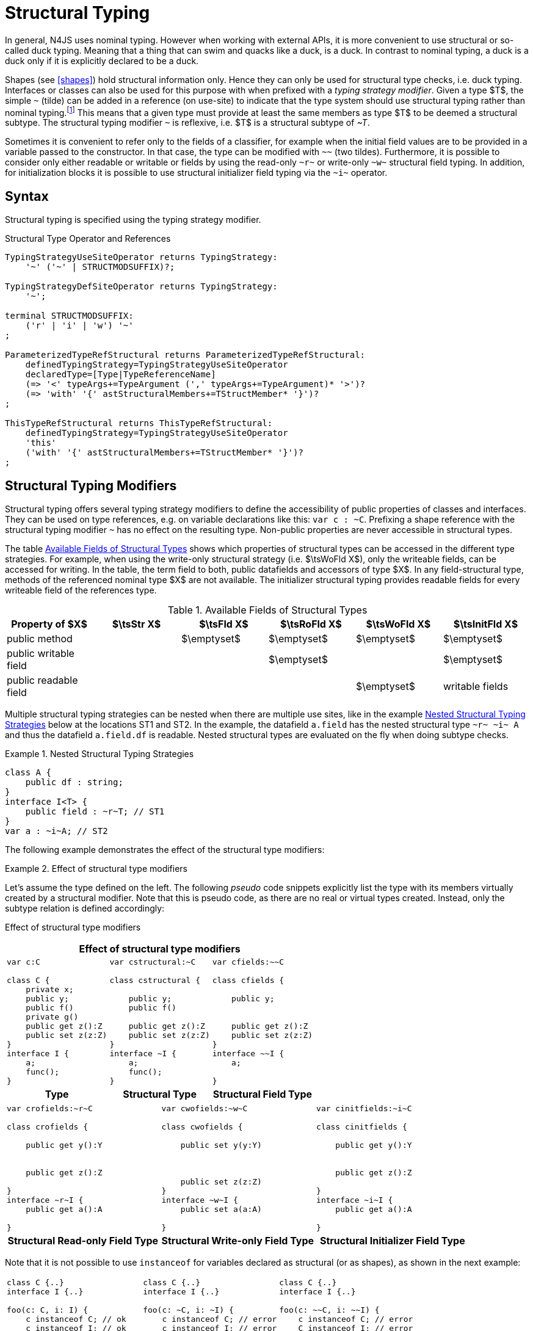 ////
Copyright (c) 2017 NumberFour AG.
All rights reserved. This program and the accompanying materials
are made available under the terms of the Eclipse Public License v1.0
which accompanies this distribution, and is available at
http://www.eclipse.org/legal/epl-v10.html

Contributors:
  NumberFour AG - Initial API and implementation
////

= Structural Typing


In general, N4JS uses nominal typing.
However when working with external APIs, it is more convenient to use structural or so-called duck typing.
Meaning that a thing that can swim and quacks like a duck, is a duck.
In contrast to nominal typing, a duck is a duck only if it is explicitly declared to be a duck.


[.language-n4js]
Shapes (see <<shapes>>) hold structural information only.
Hence they can only be used for structural type checks, i.e. duck typing.
Interfaces or classes can also be used for this purpose with when prefixed with a _typing strategy modifier_.
Given a type $T$, the simple ``pass:[~]`` (tilde) can be added in a reference (on use-site) to indicate that the type system should use structural typing
rather than nominal typing.footnote:[This kind of typing is used by TypeScript only. By defining a structural typed classifier or reference, it basically behaves as it would behave – without that modifier – in TypeScript.]
This means that a given type must provide at least the same members as type $T$ to be deemed a structural subtype.
The structural typing modifier ``pass:[~]`` is reflexive, i.e. $T$ is a structural subtype of _pass:[~T]_.


[.language-n4js]
Sometimes it is convenient to refer only to the fields of a classifier, for example when the initial field values are to be provided in a variable passed to the constructor.
In that case, the type can be modified with ``pass:[~~]`` (two tildes).
Furthermore, it is possible to consider only either readable or writable or fields by using the read-only ``pass:[~r~]`` or write-only ``pass:[~w~]`` structural field typing.
In addition, for initialization blocks it is possible to use structural initializer field typing via the ``pass:[~i~]`` operator.


[.language-n4js]
== Syntax

Structural typing is specified using the typing strategy modifier.

[[lst:Structural_Type_Operator_and_References]]
.Structural Type Operator and References
[source,xtext]
----
TypingStrategyUseSiteOperator returns TypingStrategy:
    '~' ('~' | STRUCTMODSUFFIX)?;

TypingStrategyDefSiteOperator returns TypingStrategy:
    '~';

terminal STRUCTMODSUFFIX:
    ('r' | 'i' | 'w') '~'
;

ParameterizedTypeRefStructural returns ParameterizedTypeRefStructural:
    definedTypingStrategy=TypingStrategyUseSiteOperator
    declaredType=[Type|TypeReferenceName]
    (=> '<' typeArgs+=TypeArgument (',' typeArgs+=TypeArgument)* '>')?
    (=> 'with' '{' astStructuralMembers+=TStructMember* '}')?
;

ThisTypeRefStructural returns ThisTypeRefStructural:
    definedTypingStrategy=TypingStrategyUseSiteOperator
    'this'
    ('with' '{' astStructuralMembers+=TStructMember* '}')?
;
----


[.language-n4js]
== Structural Typing Modifiers

Structural typing offers several typing strategy modifiers to define the accessibility of public properties of classes and interfaces.
They can be used on type references, e.g. on variable declarations like this: ``pass:[var c : ~C]``.
Prefixing a shape reference with the structural typing modifier ``pass:[~]`` has no effect on the resulting type.
Non-public properties are never accessible in structural types.

The table <<tab:available-fields-of-structural-types>> shows which properties of structural types can be accessed in the different type strategies.
For example, when using the write-only structural strategy (i.e. $\tsWoFld X$), only the writeable fields, can be accessed for writing.
In the table, the term field to both, public datafields and accessors of type $X$.
In any field-structural type, methods of the referenced nominal type $X$ are not available.
The initializer structural typing provides readable fields for every writeable field of the references type.

[[tab:available-fields-of-structural-types]]
.Available Fields of Structural Types
[cols="<,^,^,^,^,^"]
|===
|Property of $X$ |$\tsStr X$

|$\tsFld X$ |$\tsRoFld X$
|$\tsWoFld X$ |$\tsInitFld X$
|public method | |$\emptyset$ |$\emptyset$
|$\emptyset$ |$\emptyset$

|public writable field | | |$\emptyset$ |
|$\emptyset$

|public readable field | | | |$\emptyset$ |writable fields
|===

Multiple structural typing strategies can be nested when there are multiple use sites, like in the example <<ex:nested-structural-typing-strategies>> below at the locations ST1 and ST2.
In the example, the datafield `a.field` has the nested structural type `pass:[~r~ ~i~ A]` and thus the datafield `a.field.df` is readable.
Nested structural types are evaluated on the fly when doing subtype checks.

// todo{Not implemented yet. See GHOLD-12, subtask 2}


[[ex:nested-structural-typing-strategies]]
.Nested Structural Typing Strategies
[example]
--

[source,n4js]
----
class A {
    public df : string;
}
interface I<T> {
    public field : ~r~T; // ST1
}
var a : ~i~A; // ST2
----

--


The following example demonstrates the effect of the structural type modifiers:

.Effect of structural type modifiers
[example]
--
Let’s assume the type defined on the left.
The following _pseudo_ code snippets explicitly list the type with its members virtually created by a structural modifier.
Note that this is pseudo code, as there are no real or virtual types created.
Instead, only the subtype relation is defined accordingly:

Effect of structural type modifiers

[cols="1a,1a,1a"]
|===
3+^h|Effect of structural type modifiers
a|
[source,n4js]
----
var c:C

class C {
    private x;
    public y;
    public f()
    private g()
    public get z():Z
    public set z(z:Z)
}
interface I {
    a;
    func();
}
----

a|
[source,n4js]
----
var cstructural:~C

class cstructural {

    public y;
    public f()

    public get z():Z
    public set z(z:Z)
}
interface ~I {
    a;
    func();
}
----

|
[source,n4js]
----
var cfields:~~C

class cfields {

    public y;


    public get z():Z
    public set z(z:Z)
}
interface ~~I {
    a;

}
----
^h| Type ^h| Structural Type ^h| Structural Field Type

|===

[cols="1a,1a,1a"]
|===

|[source,n4js]
----
var crofields:~r~C

class crofields {

    public get y():Y


    public get z():Z

}
interface ~r~I {
    public get a():A

}
----

|[source,n4js]
----
var cwofields:~w~C

class cwofields {

    public set y(y:Y)



    public set z(z:Z)
}
interface ~w~I {
    public set a(a:A)

}
----

a|[source,n4js]
----

var cinitfields:~i~C

class cinitfields {

    public get y():Y


    public get z():Z

}
interface ~i~I {
    public get a():A

}
----

^h| Structural Read-only Field Type ^h| Structural Write-only Field Type ^h| Structural Initializer Field Type

|===


Note that it is not possible to use `instanceof` for variables declared as structural (or as shapes), as shown in the next example:

[cols="1a,1a,1a"]
|===
a|
[source,n4js]
----
class C {..}
interface I {..}

foo(c: C, i: I) {
    c instanceof C; // ok
    c instanceof I; // ok
}
----

|
[source,n4js]
----
class C {..}
interface I {..}

foo(c: ~C, i: ~I) {
    c instanceof C; // error
    c instanceof I; // error
}
----

|
[source,n4js]
----
class C {..}
interface I {..}

foo(c: ~~C, i: ~~I) {
    c instanceof C; // error
    C instanceof I; // error
}
----

^h| Type ^h| Structural Type ^h| Structural Field Type
|===

--

.Nominal and structural typing spec attributes
[req,id=IDE-78701,version=1]
--
Within this spec, we define the following attributes of a type reference $T$:

* If a type is referenced with the structural type modifier ``pass:[~]`` , the property $T.refStructural$ is true.
* If a type is referenced with the structural field type modifier ``pass:[~~]``, the property $T.refStructuralField$ is true.
* If a type is referenced with the structural read-only field type modifier ``pass:[~r~]``, the property $T.refStructuralReadOnlyField$ is true.
* If a type is referenced with the structural write-only field type modifier ``pass:[~w~]``, then the property $T.refStructuralWriteOnlyField$ is true.
* If a type is referenced with the structural initializer field type modifier ``pass:[~i~]``, then the property $T.refStructuralInitField$ is true.

* We use $T.isStructural$ to simply refer any structural typing, i.e.+
$T.isStructural = T.refStructural \lor T.refStructuralField \lor $T.refStructuralReadOnlyField \lor T.refStructuralWriteOnlyField || T.refStructuralInitField || T.defStructural$

* We use $T.isNominal$ as the opposite of $T.isStructural$, i.e. +
$T.isNominal = \lnot T.isStructural$

We call the following:

* $T$ the (nominal) type T,
* $\tsStr T$ the structural version of $T$,
* $\tsFld T$ the structural field version of $T$,
* $\tsRoFld T$ the structural read-only field,
* $\tsWoFld T$ the structural write-only field and
* $\tsInitFld T$ the structural initializer field version of $T$.

--

.Structural Typing Modifiers
[req,id=IDE-76,version=1]
--
1.  The structural version of a type is a supertype of the nominal type: +
$T \subtype : \tsStr T$
2.  The structural field version of a type is a supertype of the structural type: +
$\tsStr T \subtype : \tsFld T$
3.  The structural read-only field version of a type is a supertype of the structural field type: +
$\tsFld T \subtype : \tsRoFld T$
4.  The structural write-only field version of a type is a supertype of the structural field type: +
$\tsFld T \subtype : \tsWoFld T$
5.  The structural (field) version of a type cannot be used on the right hand side of the `instanceof` operator:
+
[%hardbreaks]
$\spc x\ \lstnfjs{instanceof}\ E \Rightarrow \tee E: T $
$\spc \hspace{3em}\Rightarrow \lnot (T.refStructural $
$\spc \hspace{6em}\lor T.refStructuralField $
$\spc \hspace{6em}\lor T.refStructuralReadOnlyField $
$\spc \hspace{6em}\lor T.refStructuralWriteOnlyField $
$\spc \hspace{6em}\lor T.refStructuralInitField) $

That is, the following code will always issue an error: ``pass:[x instanceof ~T]``.

6. A type $X$ is a subtype of a structural version of a type $\tsStr T$, if it contains all public, non-static members of the type $T$:
+
[%hardbreaks]
$\forall m \in T.members, m.owner \notin \types{N4Object}, m.acc=\lenum{public}, \neg m.static, m \neq T.ctor: $
$\hspace{1em} \exists m' \in X.members: $
$\hspace{2em} m'.acc=\lenum{public} \land \neg m'.static \land m'.name=m.name $
$\infer{\lspc \tee X \subtype \tee \tsStr T \lspc}{\hspace{2em} \land \tee m' \subtype \tee m } $

7.  A type $X$ is a subtype of a structural field version of a type $\tsFld T$, if it contains all public, non-static fields of the type $T$. 
Special cases regarding optional fields are described in <<optional-fields, Optional Fields>>.
+
[%hardbreaks]
$ \forall m \in T.fields, m.owner \not\in \types{N4Object}, m.acc=\lenum{public}, \neg m.static$
$ \hspace{1em} \lor\ \exists m' \in X.fields:$
$ \hspace{3em} m'.acc=\lenum{public} \land \neg m'.static \land m'.name=m.name$
$ \hspace{3em} \land \tee m': T_m \land \tee m: T_{m'} \land T_m=T_{m'}}$
$    \infer{\lspc \tee X \subtype \tsFld T  \lspc }{\hspace{3em} \land m'.assignability\geq m.assignability}$

8.  A type $X$ is a subtype of a structural read-only field version of a type $\tsRoFld T$, if it contains all public and non-static readable fields of the type $T$.
Special cases regarding optional fields are described in <<optional-fields, Optional Fields>>.
+
[%hardbreaks]
$\forall m \in T.fields \cup T.getters, m.owner \not\in \types{N4Object}, m.acc=\lenum{public}, \neg m.static$
$\hspace{1em} \lor\ \exists m' \in X.fields \cup X.getters:$
$\hspace{3em} m'.acc=\lenum{public} \land \neg m'.static \land m'.name=m.name$
$\hspace{3em} \land \tee m': T_m \land \tee m: T_{m'} \land T_m=T_{m'}$
$    \infer{\lspc \tee X \subtype \tsRoFld T \lspc}{\hspace{3em} \land m'.assignability\geq m.assignability}$

9.  A type $X$ is a subtype of a structural write-only field version of a type $\tsWoFld T$, if it contains all public and non-static writable fields of the type $T$. Special cases regarding optional fields are described in <<optional-fields, Optional Fields>>.
+
[%hardbreaks]
$    \forall m \in T.fields \cup T.setters, m.owner \not\in \types{N4Object}, m.acc=\lenum{public}, \neg m.static, \neg m.final$
$    \hspace{1em} \lor\ \exists m' \in X.fields \cup X.setters:$
$    \hspace{3em} m'.acc=\lenum{public} \land \neg m'.static \land m'.name=m.name $
$    \hspace{3em} \land \tee m': T_m \land \tee m: T_{m'} \land T_m=T_{m'}$
$       \infer{\lspc \tee X \subtype \tsWoFld T \lspc}{\hspace{3em} \land m'.assignability\geq m.assignability}$

10. A type $X$ is a subtype of a structural field version of a type $\tsFld{this}$, if it contains all public, non-static fields,
either defined via data fields or field get accessors, of the inferred type of `this`.
Special cases regarding optional fields are described in <<optional-fields, Optional Fields>>.
+
[%hardbreaks]
$    \tee this:  T $
$    \forall m \in T.fields \cup T.setters, m.owner \not\in \types{N4Object}, m.acc=\lenum{public}, \neg m.static$
$    \lor m.expr \neq \NULL$
$    \hspace{1em} \lor\ \exists m' \in X.fields \cup X.getters:$
$    \hspace{3em} m'.acc=\lenum{public} \land \neg m'.static \land m'.name=m.name$
$    \infer{\lspc \tee X \subtype \tsFld this \lspc}{\hspace{3em} \land \tee m' \subtype{m} \land m'.assignability \geq m.assignability} $

11. A structural field type $\tsFld T$ is a subtype of a structural type $\tsStr X$, if $\tsStr X$ only contains fields (except methods inherited from `Object`) and if $\tsFld T \subtype \tsFld X$.
+
[math]
++++
\infer{\tee \tsFld T \subtype \tsStr X}
    {X.methods \setminus \lstnfjs{Object}.methods = \emptyset \land \tee \tsFld T \subtype \tsFld X}
++++

12. Structural typing modifiers cannot be used for declaring supertypes of classes or interfaces.
That is to say that structural types cannot be used after `extends`, `implements` or `with` in type declarations.

--

Note that all members of `N4Object` are excluded.
This implies that reflective features (cf. <<_reflection-meta-information>> ) are not available in the context of structural typing.
The `instanceof` operator is still working as described in <<_relational-expression>>, in that it can be used to check the type of an instance.

If a type $X$ is a (nominal) subtype of T, it is, of course, also a subtype of $\tsStr T$:

[math]
++++
\infer{\tee X \subtype \tee \tsStr T}{\tee X \subtype \tee T}
++++

This is only a shortcut for the type inference defined above.

.Shapes and Structural Type Modifier Precedence
[req,id=IDE-77,version=1]
--
If a type is structurally typed both as a shape and by structural type modifiers, the rules for
structural type modifiers (<<Req-IDE-76>>) are applied.


.Structural Typing Modifiers
[example]
====

The following example demonstrates the effect of the structural (field) modifier, used in this case for function parameters.

[source,n4js]
----
interface I { public x: number; public foo()};
class C { public x: number; public foo() {}};

function n(p: I) {}
function f(p: ~I) {}
function g(p: ~~I) {}

n(new C());     // error: nominal typing, C does not implement I
f(new C());     // ok: C is a (structural) subtype of ~I
f({x:10});      // error, the object literal does not provide function foo()
g({x:10});      // ok: object literal provides all fields of I
----

====

.Structural types variable and `instanceof` operator
[example]
====
It is possible to use a variable typed with a structural version of a type on the left hand side of the `instanceof` operator, as demonstrated in this example:

[source,n4js]
----
class C {
    public x;
    public betterX() { return this.x||1;}
}

function f(p: ~~C) {
    if (p instanceof C) {
        console.log((p as C).betterX);
    } else {
        console.log(p.x||1);
    }
}
----

====

The following table describes the member availability of `X` in various
typing scenarios. Such as `pass:[~~X]`, `pass:[~r~X]`, `pass:[~w~X]`,  `pass:[~i~X]`.

// TODO check values in below table (m0 / ps)

[.language-n4js]
.Member Availability in various Typing Scenarios
[cols="<2m,^,^,^,^"]
|===
h|Member of type __X__ | ``pass:[~~X]`` |``pass:[~r~X]`` |``pass:[~w~X]`` |``pass:[~i~X]``

| private m0; | -- | -- | -- | --
| public set m1(m) { } |write | -- | write |read

| public get m2() {...}|read |read | -- |

| public m3; |read/write |read |write |read

| public m4 = 'init.m4';|read/write |read |write |read __?__

| public m5: any?;|read__?__/write |read__?__ |write
|read$?$

| @Final public m6 = 'init.m6';|read |read | |

| @Final public m7;|read |read | |read

| public get m8() {...} .2+.^| read/write .2+.^| read .2+.^| write .2+.^| read

| public set m8(m) { } | | | |
|===

--

[.language-n4js]
== Structural Read-only, Write-only and Initializer Field Typing [[structural-readWriteInit-field-typing]]


Structural read-only, write-only and initializer field typings are extensions of structural field typing.
Everything that is defined for the field structural typing must comply with these extension field typings.
For the read-only type, readable fields (mutable and `@Final` ones) and setters are considered, for the write-only type; only the setters and mutable fields are considered.
Due to the hybrid nature of the initializer type it can act two different ways.
To be more precise, a type $X$ (structural initializer field type) is a supertype of $Y$ (structural initializer field type) if for each public, non-static, non-optional writable field (mutable data field of setter) of $X$, there is a corresponding, public, non-static readable field of $Y$.
All public member fields with `@Final` annotation are considered to be mandatory in the initializer field typing  `@Spec` constructors.
The already-initialized `@Final` fields can be either omitted from, or can be re-initialized via, an initializer field typing `@Spec` style constructor.

.Subtype relationship between structural field typing
[example]
====

[source,n4js]
----
class A1 {
    public s: string;
}

class A2 {
    public set s(s: string) { }
    public get s(): string { return null; }
}

class A3 {
    @Final public s: string = null;
}

class A4 {
    public get s(): string { return null; }
}

class A5 {
    public set s(s: string) { }
}
----

<<<
// Page break before large matrix

[.small]
[cols="19"]
|===
|  | A1 | pass:[~A1] | pass:[~~A1] | pass:[~r~A1] | pass:[~r~A2] | pass:[~r~A3] | pass:[~r~A4] | pass:[~r~A5] | pass:[~w~A1]
| pass:[~w~A2] | pass:[~w~A3] | pass:[~w~A4] | pass:[~w~A5] | pass:[~i~A1] | pass:[~i~A2]  | pass:[~i~A3] | pass:[~r~A4] | pass:[~r~A5]

| A1          |✓ |✓ |✓ |✓ |✓ |✓ |✓ |✓ |✓ |✓ |✓ |✓ |✓ |✓ |✓ |✓ |✓ |✓
| pass:[~A1]  |  |✓ |✓ |✓ |✓ |✓ |✓ |✓ |✓ |✓ |✓ |✓ |✓ |✓ |✓ |✓ |✓ |✓
| pass:[~~A1] |  |✓ |✓ |✓ |✓ |✓ |✓ |✓ |✓ |✓ |✓ |✓ |✓ |✓ |✓ |✓ |✓ |✓
| pass:[~r~A1]|  |  |  |✓ |✓ |✓ |✓ |✓ |  |  |✓ |✓ |  |✓ |✓ |✓ |✓ |✓
| pass:[~r~A2]|  |  |  |✓ |✓ |✓ |✓ |✓ |  |  |✓ |✓ |  |✓ |✓ |✓ |✓ |✓
| pass:[~r~A3]|  |  |  |✓ |✓ |✓ |✓ |✓ |  |  |✓ |✓ |  |✓ |✓ |✓ |✓ |✓
| pass:[~r~A4]|  |  |  |✓ |✓ |✓ |✓ |✓ |  |  |✓ |✓ |  |✓ |✓ |✓ |✓ |✓
| pass:[~r~A5]|  |  |  |  |  |  |  |✓ |  |  |✓ |✓ |  |  |  |✓ |✓ |
| pass:[~w~A1]|  |  |  |  |  |  |  |✓ |✓ |✓ |✓ |✓ |✓ |  |  |✓ |✓ |
| pass:[~w~A2]|  |  |  |  |  |  |  |✓ |✓ |✓ |✓ |✓ |✓ |  |  |✓ |✓ |
| pass:[~w~A3]|  |  |  |  |  |  |  |✓ |  |  |✓ |✓ |  |  |  |✓ |✓ |
| pass:[~w~A4]|  |  |  |  |  |  |  |✓ |  |  |✓ |✓ |  |  |  |✓ |✓ |
| pass:[~w~A5]|  |  |  |  |  |  |  |✓ |✓ |✓ |✓ |✓ |✓ |  |  |✓ |✓ |
| pass:[~i~A1]|  |  |  |✓ |✓ |✓ |✓ |✓ |  |  |✓ |✓ |  |✓ |✓ |✓ |✓ |✓
| pass:[~i~A2]|  |  |  |✓ |✓ |✓ |✓ |✓ |  |  |✓ |✓ |  |✓ |✓ |✓ |✓ |✓
| pass:[~i~A3]|  |  |  |✓ |✓ |✓ |✓ |✓ |  |  |✓ |✓ |  |✓ |✓ |✓ |✓ |✓
| pass:[~r~A4]|  |  |  |✓ |✓ |✓ |✓ |✓ |  |  |✓ |✓ |  |✓ |✓ |✓ |✓ |✓
| pass:[~r~A5]|  |  |  |  |  |  |  |✓ |  |  |✓ |✓ |  |  |  |✓ |✓ |
|===

====

[.language-n4js]
== Public Setter Annotated With `ProvidesInitializer`

Public setters with `ProvidesInitializer` annotation can declare optional fields implemented by means of field accessors instead of data fields.
Data fields with an initializer are treated as optional in the initializer field type.

It is important to note that it is valid to use the `ProvidesInitializer` annotation for setters in `n4js` files and not only definition files.

.Setters with `@ProvidesInitializer` treated as optional
[example]
--

[source,n4js]
----
class C {
    private _y: int = 1;

    public get y() { return this._y; }
    @ProvidesInitializer
    public set y(v: int) { this._y = v; }

    public constructor(@Spec spec: ~i~this) { }
}

console.log(new C({}).y); // 1
console.log(new C({y: 42}).y); //24
----

--

[.language-n4js]
== Structural Types With Optional Fields

Public optional fields become a member of the structural (field) type as well.
To ensure the overall type safety, the semantics of optionality (e.g. on or off) depends on the context in which the optional fields are currently being used (See <<optional-fields, Optional Fields>>).

[.language-n4js]
== Structural Types With Access Modifier

The access modifier of the subtype have to provide equal or higher visibility.

.Access modifier in structural typing
[example]
--


[source,n4js]
----
class C {
    public s: number;
}
class D {
    project s: number;
}
function f(c: ~C) {}
f(new D()); // error: D is no (structural) subtype of ~C, as visibility of s in D is lower
function g(d: ~D) {}
g(new C()); // ok: C is a (structural) subtype of ~D, as visibility of s in C is greater-than-or-equal to s in D
----

--

[.language-n4js]
== Structural Types With Additional Members

It is possible to add additional members when structurally referencing a declared type.


=== Syntax

[source,xtext]
----
TStructMember:
    TStructGetter | TStructGetterES4 | TStructSetter | TStructMethod | TStructMethodES4 | TStructField;

TStructMethod:
    =>
    ({TStructMethod} ('<' typeVars+=TypeVariable (',' typeVars+=TypeVariable)* '>')?
    returnTypeRef=TypeRef name=TypesIdentifier '(')
        (fpars+=TAnonymousFormalParameter (',' fpars+=TAnonymousFormalParameter)*)? ')'
    ';'?;

TStructMethodES4 returns TStructMethod:
    =>
    ({TStructMethod} ('<' typeVars+=TypeVariable (',' typeVars+=TypeVariable)* '>')?
        name=TypesIdentifier '(')
        (fpars+=TAnonymousFormalParameter (',' fpars+=TAnonymousFormalParameter)*)? ')'
        (':' returnTypeRef=TypeRef)?
    ';'?;

TStructField:
    (
        typeRef=TypeRef name=TypesIdentifier
        | name=TypesIdentifier (':' typeRef=TypeRef)?
    )
    ';';

TStructGetter:
    => ({TStructGetter}
    declaredTypeRef=TypeRef
    'get'
    name=TypesIdentifier)
    '(' ')' ';'?;

TStructGetterES4 returns TStructGetter:
    => ({TStructGetter}
    'get'
    name=TypesIdentifier)
    '(' ')' (':' declaredTypeRef=TypeRef)? ';'?;

TStructSetter:
    => ({TStructSetter}
    'set'
    name=TypesIdentifier)
    '(' fpar=TAnonymousFormalParameter ')' ';'?;

TAnonymousFormalParameter:
    typeRef=TypeRef variadic?='...'? name=TIdentifier?
    | variadic?='...'? (=> name=TIdentifier ':') typeRef=TypeRef;
----


==== Semantics

.Additional structural members
[req,id=IDE-78,version=1]
--

It is only possible to add additional members to a type if use-site structural typing is used.

The following constraints must hold:

1.  For all additional members defined in a structural type reference, the constraints for member overriding (<<Req-IDE-72>>) apply as well.
2.  All additional members have the access modifier set to `public`.
3.  Type variables must not be augmented with additional structural members.

Additional fields may be declared optional in the same way as fields in classes.
The rules given in <<_structural-types-with-optional-fields>> apply accordingly.
Consider the following example:

--

.Additional optional members in structural typing
[example]
--


[source,n4js]
----
class C {
    public f1: number;
}

var c1: ~C with { f3: string; } c1;
var c2: ~C with { f3: string?; } c2;

c1 = { f1:42 };  // error: "~Object with { number f1; } is not a subtype of ~C with { string f3; }."
c2 = { f1:42 };  // ok!!
----

--

Augmenting a type variable T with additional structural members can cause collisions with another member of a type argument for T.
Hence, type variables must not be augmented with additional structural members like in the following example.

.Forbidden additional structural members on type variables
[example]
====

[source,n4js]
----
interface I<T> {
    public field : ~T with {prop : int} // error "No additional structural members allowed on type variables."
}
----

====


Using an additional structural member on a type variable T could be seen as a constraint to T.
However, constraints like this should be rather stated using an explicit interface like in the example below.

.Use explicitly defined Interfaces
[example]
====

[source,n4js]
----
interface ~J {
    prop : int;
}
interface II<T extends J> {
}
----

====
